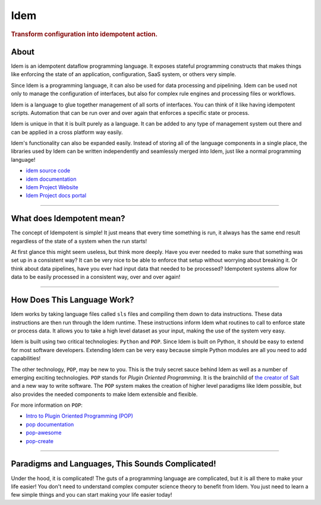 ====
Idem
====

.. image:: https://img.shields.io/badge/made%20with-pop-teal
   :alt: Made with pop, a Python implementation of Plugin Oriented Programming
   :target: https://pop.readthedocs.io/

.. image:: https://img.shields.io/badge/docs%20on-docs.idemproject.io-blue
   :alt: Documentation is published with Sphinx on docs.idemproject.io
   :target: https://docs.idemproject.io/idem/en/latest/index.html

.. image:: https://img.shields.io/badge/made%20with-python-yellow
   :alt: Made with Python
   :target: https://www.python.org/

.. rubric:: Transform configuration into idempotent action.

About
=====

Idem is an idempotent dataflow programming language. It exposes stateful
programming constructs that makes things like enforcing the state
of an application, configuration, SaaS system, or others very
simple.

Since Idem is a programming language, it can also be used for data
processing and pipelining. Idem can be used not only to manage
the configuration of interfaces, but also for complex rule engines
and processing files or workflows.

Idem is a language to glue together management of all sorts of
interfaces. You can think of it like having idempotent
scripts. Automation that can be run over and over again that
enforces a specific state or process.

Idem is unique in that it is built purely as a language. It
can be added to any type of management system out there and can
be applied in a cross platform way easily.

Idem's functionality can also be expanded easily. Instead of storing
all of the language components in a single place, the libraries
used by Idem can be written independently and seamlessly merged
into Idem, just like a normal programming language!

* `idem source code <https://gitlab.com/vmware/idem/idem>`__
* `idem documentation <https://docs.idemproject.io/idem/en/latest/index.html>`__
* `Idem Project Website <https://www.idemproject.io/>`__
* `Idem Project docs portal <https://docs.idemproject.io/>`__

========


What does Idempotent mean?
==========================

The concept of Idempotent is simple! It just means that every time
something is run, it always has the same end result regardless of the state
of a system when the run starts!

At first glance this might seem useless, but think more deeply. Have you
ever needed to make sure that something was set up in a consistent way? It
can be very nice to be able to enforce that setup without worrying about
breaking it. Or think about data pipelines, have you ever had input data
that needed to be processed? Idempotent systems allow for data to be
easily processed in a consistent way, over and over again!

========


How Does This Language Work?
============================

Idem works by taking language files called ``sls`` files and compiling them
down to data instructions. These data instructions are then run through the
Idem runtime. These instructions inform Idem what routines to call to
enforce state or process data. It allows you to take a high level dataset
as your input, making the use of the system very easy.

Idem is built using two critical technologies: ``Python`` and ``POP``. Since Idem
is built on Python, it should be easy to extend for most software developers.
Extending Idem can be very easy because simple Python modules are all you need
to add capabilities!

The other technology, ``POP``, may be new to you. This is the truly secret sauce
behind Idem as well as a number of emerging exciting technologies. ``POP`` stands
for *Plugin Oriented Programming*. It is the brainchild of `the creator of
Salt <https://github.com/thatch45>`__ and a new way to write software. The ``POP``
system makes the creation of higher level paradigms like Idem possible, but also
provides the needed components to make Idem extensible and flexible.

For more information on ``POP``:

* `Intro to Plugin Oriented Programming (POP) <https://pop-book.readthedocs.io/en/latest/>`__
* `pop documentation <https://pop.readthedocs.io/en/latest/>`__
* `pop-awesome <https://gitlab.com/saltstack/pop/pop-awesome>`__
* `pop-create <https://gitlab.com/saltstack/pop/pop-create/>`__

========


Paradigms and Languages, This Sounds Complicated!
=================================================

Under the hood, it is complicated! The guts of a programming language are
complicated, but it is all there to make your life easier! You don't need to
understand complex computer science theory to benefit from Idem. You just need
to learn a few simple things and you can start making your life easier today!
